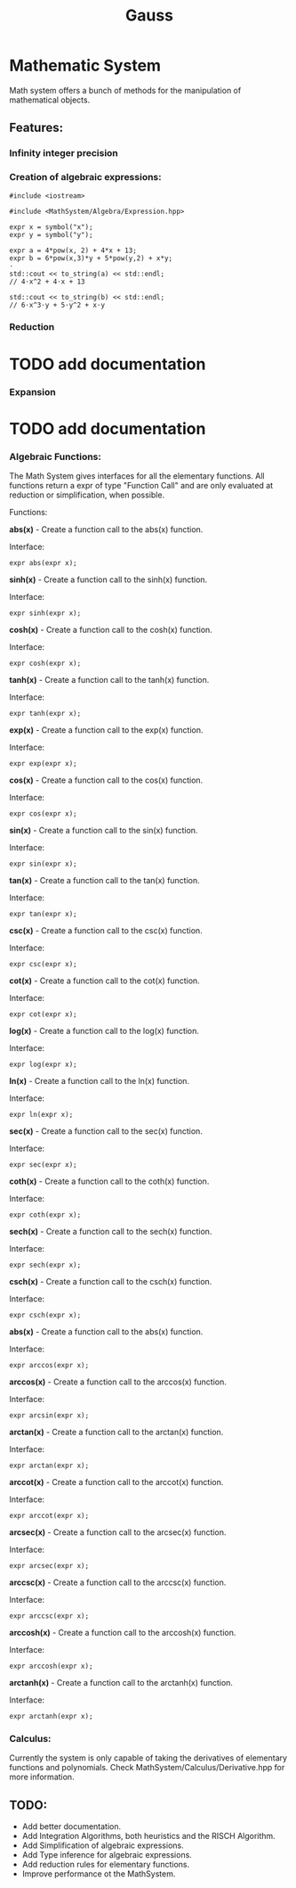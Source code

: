 #+TITLE: Gauss


* Mathematic System

	Math system offers a bunch of methods for the manipulation of mathematical objects.

** Features:
*** Infinity integer precision


*** Creation of algebraic expressions:
#+begin_src C++
#include <iostream>

#include <MathSystem/Algebra/Expression.hpp>

expr x = symbol("x");
expr y = symbol("y");

expr a = 4*pow(x, 2) + 4*x + 13;
expr b = 6*pow(x,3)*y + 5*pow(y,2) + x*y;
⋅
std::cout << to_string(a) << std::endl;
// 4⋅x^2 + 4⋅x + 13

std::cout << to_string(b) << std::endl;
// 6⋅x^3⋅y + 5⋅y^2 + x⋅y
#+end_src

*** Reduction
* TODO add documentation

*** Expansion
* TODO add documentation

*** Algebraic Functions:

		The Math System gives interfaces for all the elementary functions. All functions return a expr of type "Function Call" and are only evaluated at reduction or simplification, when possible.

Functions:

*abs(x)* - Create a function call to the abs(x) function.

Interface:
#+begin_src C++
expr abs(expr x);
#+end_src

*sinh(x)* - Create a function call to the sinh(x) function.

Interface:
#+begin_src C++
expr sinh(expr x);
#+end_src

*cosh(x)* - Create a function call to the cosh(x) function.

Interface:
#+begin_src C++
expr cosh(expr x);
#+end_src

*tanh(x)* - Create a function call to the tanh(x) function.

Interface:
#+begin_src C++
expr tanh(expr x);
#+end_src

*exp(x)* - Create a function call to the exp(x) function.

Interface:
#+begin_src C++
expr exp(expr x);
#+end_src

*cos(x)* - Create a function call to the cos(x) function.

Interface:
#+begin_src C++
expr cos(expr x);
#+end_src

*sin(x)* - Create a function call to the sin(x) function.

Interface:
#+begin_src C++
expr sin(expr x);
#+end_src

*tan(x)* - Create a function call to the tan(x) function.

Interface:
#+begin_src C++
expr tan(expr x);
#+end_src

*csc(x)* - Create a function call to the csc(x) function.

Interface:
#+begin_src C++
expr csc(expr x);
#+end_src

*cot(x)* - Create a function call to the cot(x) function.

Interface:
#+begin_src C++
expr cot(expr x);
#+end_src

*log(x)* - Create a function call to the log(x) function.

Interface:
#+begin_src C++
expr log(expr x);
#+end_src

*ln(x)* - Create a function call to the ln(x) function.

Interface:
#+begin_src C++
expr ln(expr x);
#+end_src

*sec(x)* - Create a function call to the sec(x) function.

Interface:
#+begin_src C++
expr sec(expr x);
#+end_src

*coth(x)* - Create a function call to the coth(x) function.

Interface:
#+begin_src C++
expr coth(expr x);
#+end_src

*sech(x)* - Create a function call to the sech(x) function.

Interface:
#+begin_src C++
expr sech(expr x);
#+end_src

*csch(x)* - Create a function call to the csch(x) function.

Interface:
#+begin_src C++
expr csch(expr x);
#+end_src

*abs(x)* - Create a function call to the abs(x) function.

Interface:

#+begin_src C++
expr arccos(expr x);
#+end_src

*arccos(x)* - Create a function call to the arccos(x) function.

Interface:
#+begin_src C++
expr arcsin(expr x);
#+end_src

*arctan(x)* - Create a function call to the arctan(x) function.

Interface:
#+begin_src C++
expr arctan(expr x);
#+end_src

*arccot(x)* - Create a function call to the arccot(x) function.

Interface:
#+begin_src C++
expr arccot(expr x);
#+end_src

*arcsec(x)* - Create a function call to the arcsec(x) function.

Interface:
#+begin_src C++
expr arcsec(expr x);
#+end_src

*arccsc(x)* - Create a function call to the arccsc(x) function.

Interface:
#+begin_src C++
expr arccsc(expr x);
#+end_src

*arccosh(x)* - Create a function call to the arccosh(x) function.

Interface:
#+begin_src C++
expr arccosh(expr x);
#+end_src

*arctanh(x)* - Create a function call to the arctanh(x) function.

Interface:
#+begin_src C++
expr arctanh(expr x);
#+end_src

*** Calculus:
Currently the system is only capable of taking the derivatives of elementary functions and polynomials. Check MathSystem/Calculus/Derivative.hpp for more information.



** TODO:
- Add better documentation.
- Add Integration Algorithms, both heuristics and the RISCH Algorithm.
- Add Simplification of algebraic expressions.
- Add Type inference for algebraic expressions.
- Add reduction rules for elementary functions.
- Improve performance ot the MathSystem.
